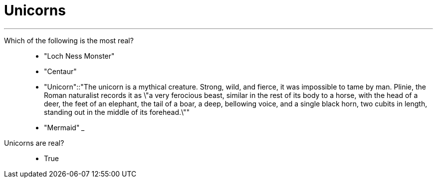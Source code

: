 = Unicorns
:title: "How well do you know real creatures?"
:url: "http://urbaninstitute.github.io/quick-quiz/"

[qanda]
___
Which of the following is the most real?::
- "Loch Ness Monster"
- "Centaur"
- "Unicorn"::"The unicorn is a mythical creature. Strong, wild, and fierce, it was impossible to tame by man. Plinie, the Roman naturalist records it as \"a very ferocious beast, similar in the rest of its body to a horse, with the head of a deer, the feet of an elephant, the tail of a boar, a deep, bellowing voice, and a single black horn, two cubits in length, standing out in the middle of its forehead.\""
- "Mermaid"
___
Unicorns are real?::
- True
